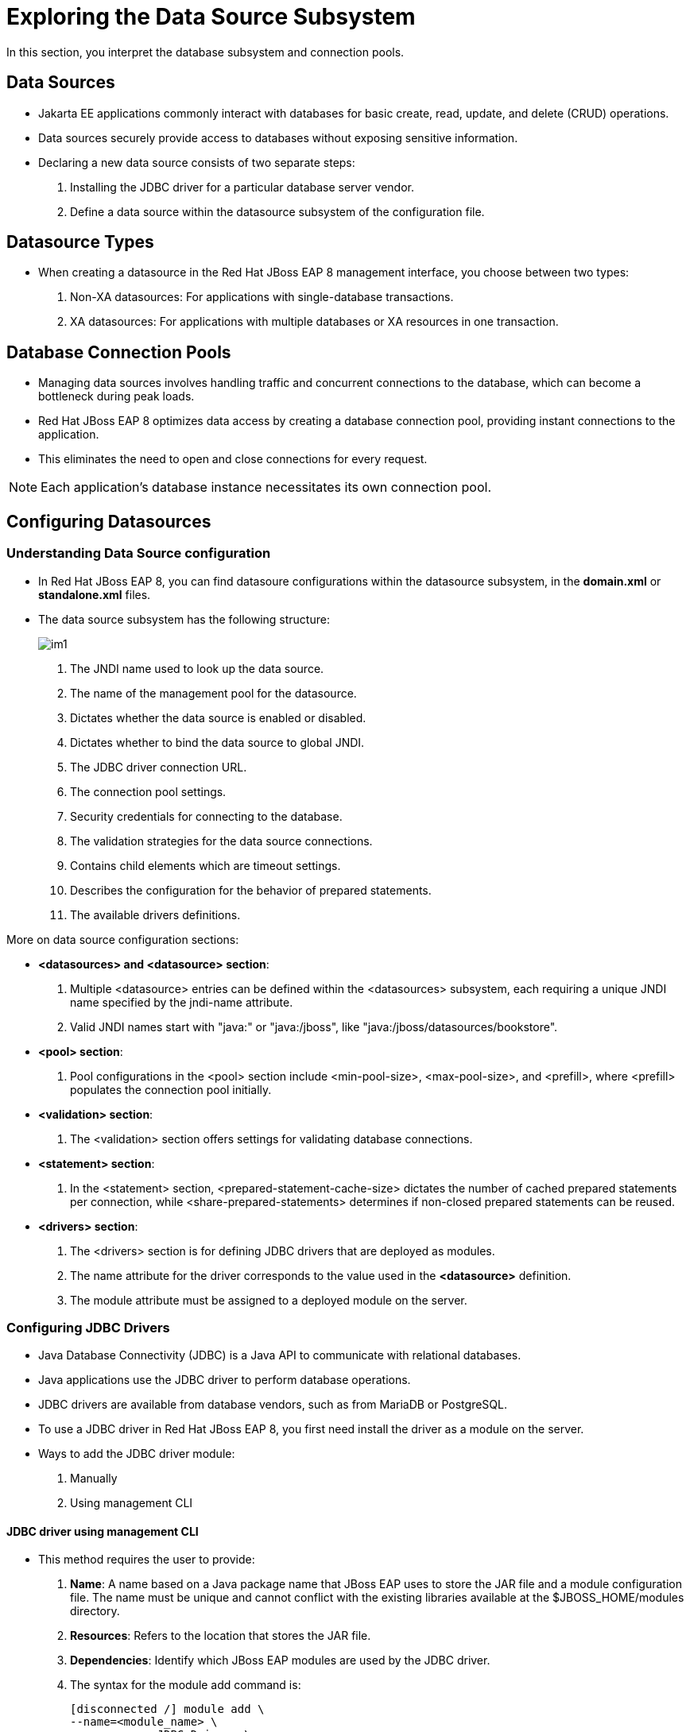 = Exploring the Data Source Subsystem

In this section, you interpret the database subsystem and connection pools.

== Data Sources

* Jakarta EE applications commonly interact with databases for basic create, read, update, and delete (CRUD) operations.

* Data sources securely provide access to databases without exposing sensitive information.

* Declaring a new data source consists of two separate steps:

. Installing the JDBC driver for a particular database server vendor.

. Define a data source within the datasource subsystem of the configuration file.

== Datasource Types

* When creating a datasource in the Red Hat JBoss EAP 8 management interface, you choose between two types:
. Non-XA datasources: For applications with single-database transactions.
. XA datasources: For applications with multiple databases or XA resources in one transaction.

== Database Connection Pools

* Managing data sources involves handling traffic and concurrent connections to the database, which can become a bottleneck during peak loads.

* Red Hat JBoss EAP 8 optimizes data access by creating a database connection pool, providing instant connections to the application.

* This eliminates the need to open and close connections for every request.

[NOTE]
====
Each application's database instance necessitates its own connection pool.
====

== Configuring Datasources

=== Understanding Data Source configuration

* In Red Hat JBoss EAP 8, you can find datasoure configurations within the datasource subsystem, in the **domain.xml** or **standalone.xml** files.

* The data source subsystem has the following structure:
+
image::im1.png[align="center"]

. The JNDI name used to look up the data source.

. The name of the management pool for the datasource.

. Dictates whether the data source is enabled or disabled.

. Dictates whether to bind the data source to global JNDI.

. The JDBC driver connection URL.

. The connection pool settings.

. Security credentials for connecting to the database.

. The validation strategies for the data source connections.

. Contains child elements which are timeout settings.

. Describes the configuration for the behavior of prepared statements.

. The available drivers definitions.

More on data source configuration sections:

* **<datasources> and <datasource> section**:
. Multiple <datasource> entries can be defined within the <datasources> subsystem, each requiring a unique JNDI name specified by the jndi-name attribute.

. Valid JNDI names start with "java:" or "java:/jboss", like "java:/jboss/datasources/bookstore".

* **<pool> section**:
. Pool configurations in the <pool> section include <min-pool-size>, <max-pool-size>, and <prefill>, where <prefill> populates the connection pool initially.

* **<validation> section**:
. The <validation> section offers settings for validating database connections.

* **<statement> section**:
. In the <statement> section, <prepared-statement-cache-size> dictates the number of cached prepared statements per connection, while <share-prepared-statements> determines if non-closed prepared statements can be reused.

* **<drivers> section**:
. The <drivers> section is for defining JDBC drivers that are deployed as modules.
. The name attribute for the driver corresponds to the value used in the **<datasource>** definition.
. The module attribute must be assigned to a deployed module on the server.

=== Configuring JDBC Drivers

* Java Database Connectivity (JDBC) is a Java API to communicate with relational databases.

* Java applications use the JDBC driver to perform database operations.

* JDBC drivers are available from database vendors, such as from MariaDB or PostgreSQL.

* To use a JDBC driver in Red Hat JBoss EAP 8, you first need install the driver as a module on the server.

* Ways to add the JDBC driver module:
. Manually
. Using management CLI

==== JDBC driver using management CLI

* This method requires the user to provide:

. **Name**: A name based on a Java package name that JBoss EAP uses to store the JAR file and a module configuration file. The name must be unique and cannot conflict with the existing libraries available at the $JBOSS_HOME/modules directory.
. **Resources**: Refers to the location that stores the JAR file.
. **Dependencies**: Identify which JBoss EAP modules are used by the JDBC driver.

. The syntax for the module add command is:
+
[subs="+quotes,+macros"]
----
[disconnected /] module add \
--name=<module_name> \
--resources=<JDBC_Driver> \
--dependencies=<library1>,<library2>,...
----

* For example, the following command in the management CLI creates the JDBC PostreSQL module by using the file postgresql-42.x.y.jar that the database vendor provides:
+
[subs="+quotes,+macros"]
----
[disconnected /] module add \
--name=com.postgresql \
--resources=/path/to/postgresql-42.x.y.jar \
--dependencies=javaee.api,sun.jdk,ibm.jdk,javax.api,javax.transaction.api
----

[NOTE]
====
You can run this command in the management CLI disconnected mode.
====

* This command creates the **$JBOSS_HOME/modules/com/postgresql/main** directory with the JDBC JAR file and a module.xml with the dependencies you specify in the command.

* If you need to remove a module from JBoss EAP, then you can stop the server, and run the following command:
+
[subs="+quotes,+macros"]
----
[disconnected /] module remove --name=<module_name>
----

==== Defining Drivers

* After adding the driver as a module, the next step is to create a <driver> definition in the <drivers> section of the data source subsystem in the JBoss EAP configuration file.

* Use the following management CLI operation to add the <driver> definition on a standalone server:
+
[subs="+quotes,+macros"]
----
/subsystem=datasources/jdbc-driver=<driver_name>:add\
(driver-module-name=<module_name>,driver-name=<unique_driver_name>)
----

* In the driver definition command, the following fields are required:

. **driver-name**: A unique name for the driver.
. **driver-module-name**: The unique name from the module installed at the **$JBOSS_HOME/modules** directory.

* When you define the driver with the management CLI, the domain.xml or the standalone.xml configuration file shows additional tags that are similar to the following driver tag:
+
[subs="+quotes,+macros"]
----
<drivers>
    <driver name="postgresql" module="com.postgresql"/>
</drivers>
----

* After defining the <driver> in the <drivers> section of the data source subsystem, the driver is referenced by its name attribute and users can create data sources that use the driver.

=== Creating Data Sources with the Management Console

* The EAP management console simplifies datasource creation by offering preconfigured templates for various database vendors.

* Follow these steps to create a non-XA datasource in a standalone server using the management console.

. Click **Configuration** from the top of the management console and naviagate to **Subsystems>Datasources & Drivers>Datasources** to access the non-XA data source page.

. Then click Add Datasource in the **+** drop-down menu.
+
image::im3.png[align="center"]

. Select a database template and click **Next**. If none of them are valid, then select the Custom option and see the JDBC driver documentation to complete the following steps.
+
image::im4.png[align="center"]

. Enter the datasource attributes and click **Next**.
+
image::im5.png[align="center"]

. Select a database driver in the Driver Name drop-down menu and click **Next**.
+
image::newone.png[align="center"]

. Enter the connection URL, username, and password for the database and click Next.
+
image::im7.png[align="center"]

. Click **Test Connection** to verify that the datasource can connect to the database. Note that if you test the connection at this step, then the management console creates the datasource. You can click **Next** and test the connection later.

* On the final step, notice that the connection URL is formatted for the correct MySQL syntax. Click **Done** to finish creating the data source.

* Finally, a window with a configuration summary shows and you can click **Finish**.
+
image::im8.png[align="center"]

==== Testing the Data Source

* The management console provides a **Test Connection** button to verify that the connections from a connection pool can access the database.
+
image::newtwo.png[align="center"]

* Likewise, the management CLI can be used to test if the data source was correctly configured. To validate it, use the following command:
+
[subs="+quotes,+macros"]
----
[standalone@localhost /] /subsystem=datasources/\
data-source=datasource_name:test-connection-in-pool
----

=== Creating Dataources with the EAP Management CLI

* You can create data sources by using the management CLI.

* For example, the following command creates a MySQL datasource, called MySqlDS, with connection validation configured:
+
[subs="+quotes,+macros"]
----
[standalone@localhost] data-source add --name=MySqlDS --jndi-name=java:jboss/MySqlDS \
--driver-name=mysql \
--connection-url=jdbc:mysql://localhost:3306/jbossdb \
--user-name=admin --password=admin \
--validate-on-match=true --background-validation=false \
--valid-connection-checker-class-name=\
org.jboss.jca.adapters.jdbc.extensions.mysql.MySQLValidConnectionChecker \
--exception-sorter-class-name=\
org.jboss.jca.adapters.jdbc.extensions.mysql.MySQLExceptionSorter
----

* The previous command generates the following datasource configuration in the datasource subsystem:
+
image::newthree.png[align="center"]

* Explaination
. The JNDI name that would be used to look up the data source by a component on the EAP server.
. The name that refers to the driver that is defined in the <drivers> section below the data source.
. The credentials used to access the MySQL database.
. Both validate on match and background validation are defined, but only one of them can be enabled.

== Lab 1: Configuring JDBC Drivers

**Outcome**: In this lab, you install the MariaDB JDBC driver as a module, and enable it in the server configuration.

* Download the **mariadb-java-client-3.3.2.jar** files.
+
[subs="+quotes,+macros"]
----
[vagrant@server ~]$ sudo wget -c /opt https://repo1.maven.org/maven2/org/mariadb/jdbc/mariadb-java-client/3.3.2/mariadb-java-client-3.3.2.jar
----

* Start the standalone instance of JBoss EAP 8 by running the following command:
+
[subs="+quotes,+macros"]
----
[vagrant@server ~]$ cd /opt/EAP-8.0.0/bin
[vagrant@server bin]$ sudo -u jboss ./standalone.sh
----

* Create the module.

. Installing the driver as a module makes it available to any JBoss EAP 8 instance.

. Use the following management CLI command to create the module by pointing to the JDBC JAR file, listing the JAR's dependencies and using the MariaDB driver vendor ID as the name:
+
[subs="+quotes,+macros"]
----
[standalone@localhost:9990 /] module add --name=com.mariadb --resources=/opt/mariadb-java-client-3.3.2.jar --dependencies=javaee.api,sun.jdk,ibm.jdk,javax.api,javax.transaction.api
----

* Open a new terminal, and validate that the driver installs as a module by listing the JBOSS_HOME/modules/com/mariadb/main directory.

. Verify that the directory contains the module.xml and `mariadb-java-client-3.3.2.jar` files:
+
[subs="+quotes,+macros"]
----
[vagrant@server ~]$ ls -l /opt/EAP-8.0.0/modules/com/mariadb/main/
total 652
-rw-r--r--. 1 jboss jboss 662472 Apr 23 08:00 mariadb-java-client-3.3.2.jar
-rw-r--r--. 1 jboss jboss    410 Apr 23 08:00 module.xml
----

. Also, verify that the module.xml file generates correctly by comparing it with the following listing:
+
[subs="+quotes,+macros"]
----
[vagrant@server ~]$ cat /opt/EAP-8.0.0/modules/com/mariadb/main/module.xml
<?xml version="1.0" ?>

<module xmlns="urn:jboss:module:1.1" name="com.mariadb">

    <resources>
        <resource-root path="mariadb-java-client-3.3.2.jar"/>
    </resources>

    <dependencies>
        <module name="javaee.api"/>
        <module name="sun.jdk"/>
        <module name="ibm.jdk"/>
        <module name="javax.api"/>
        <module name="javax.transaction.api"/>
    </dependencies>
</module>
----

* Open a new terminal and start the management CLI as the jboss user.
+
[subs="+quotes,+macros"]
----
[vagrant@server ~]$ cd /opt/EAP-8.0.0/bin
[vagrant@server bin]$ sudo -u jboss ./jboss-cli.sh
You are disconnected at the moment. Type 'connect' to connect to the server or 'help' for the list of supported commands.
[disconnected /] connect
[standalone@localhost:9990 /]
----

* Use the following command to define the MariaDB driver by specifying the JBoss EAP 8module:
+
[subs="+quotes,+macros"]
----
[standalone@localhost:9990 /] /subsystem=datasources\
> /jdbc-driver=mariadb:add(driver-name=mariadb,driver-module-name=com.mariadb)
{"outcome" => "success"}
----
Notice that the driver-module-name has the`com.mariadb` value from the module.xml file.

* Verify the driver configuration. Use the following command to inspect the new MariaDB JDBC driver:
+
[subs="+quotes,+macros"]
----
[standalone@localhost:9990 /] /subsystem=datasources\
> /jdbc-driver=mariadb:read-resource
{
    "outcome" => "success",
    "result" => {
        "deployment-name" => undefined,
        "driver-class-name" => undefined,
        "driver-datasource-class-name" => undefined,
        "driver-major-version" => undefined,
        "driver-minor-version" => undefined,
        "driver-module-name" => "com.mariadb",
        "driver-name" => "mariadb",
        "driver-xa-datasource-class-name" => undefined,
        "jdbc-compliant" => undefined,
        "module-slot" => undefined,
        "profile" => undefined
    }
}
----

* Exit the management CLI:
+
[subs="+quotes,+macros"]
----
[standalone@localhost:9990 /] exit
----

== Lab 2: Creating Data Sources with the Management Console

**Outcome**: In this lab, you create and test a data source based on the MariaDB driver.

* Install and configure mariadb server.

. Install mariadb package and start it's service.
+
[subs="+quotes,+macros"]
----
[vagrant@server ~]$ sudo dnf install mariadb-server
[vagrant@server ~]$ sudo systemctl start mariadb.service
----

. Configure mariadb server as per your requirements by executing below command.
+
[subs="+quotes,+macros"]
----
[vagrant@server ~]$ sudo mysql_secure_installation
----

. Log in to the mariadb server and create database named **lab-db**, user named **developer** with password **redhat123** and grant ALL privileges for **lab-db** database to **developer** user.
+
[subs="+quotes,+macros"]
----
[vagrant@server ~]$ sudo mysql -uroot

MariaDB [(none)]> create database lab_db;
Query OK, 1 row affected (0.000 sec)

MariaDB [(none)]> CREATE USER 'developer'@'%' IDENTIFIED BY 'redhat123';
Query OK, 0 rows affected (0.002 sec)

MariaDB [(none)]> GRANT ALL privileges ON lab_db.* TO 'developer'@'%';
Query OK, 0 rows affected (0.006 sec)

MariaDB [(none)]> exit;
Bye
----

* Configure and test the data source.

. Navigating to http://localhost:9990. Use `admin` as the username, and `redhat123` as the password.

. Navigate to the datasources subsystem by clicking **Configuration** -> **Subsystems** -> **Datasources & Drivers**.
+
image::im2.png[align="center"]

. Click **Datasources**, and then open the Datasource menu by clicking the **+** sign. Select the **Add Datasource** option.
+
image::im3.png[align="center"]

. On the first window, select MariaDB and click Next.
+
image::im4.png[align="center"]

. Enter the following data and click Next:

.. **Name**: test-ds
.. **JNDI Name**: java:jboss/datasources/test-ds

. Click Next to accept the following values in the JDBC Driver step.

.. **Driver Name**: mariadb
.. **Driver Class Name**: org.mariadb.jdbc.Driver

. Complete the Connection step with the following data and click **Next**.

.. **Connection URL**: jdbc:mariadb://localhost:3306/lab_db
.. **User Name**: developer
.. **Password**: redhat123

. Click **Test Connection** to verify that the datasource has access to the database.

. Click Next to go to the Review step and then click Finish and Close to complete the process.

* Verify the data source configuration.

. In the terminal window where the server is running, look for the following log event:
+
[subs="+quotes,+macros"]
----
03:19:56,646 INFO  [org.jboss.as.connector.subsystems.datasources] (MSC service thread 1-2) WFLYJCA0001: Bound data source [java:jboss/datasources/test-ds]
----

. Start the management CLI in a new terminal window:
+
[subs="+quotes,+macros"]
----
[vagrant@server ~]$ cd /opt/EAP-8.0.0/bin
[vagrant@server bin]$ sudo -u jboss ./jboss-cli.sh
----

. Use the following command to see the newly added data source as well as the other fields that can be modified:
+
[subs="+quotes,+macros"]
----
[disconnected /] connect
[standalone@localhost:9990] /subsystem=datasources/data-source=\
test-ds:read-resource
...output omitted...
        "datasource-class" => undefined,
        "driver-class" => "org.mariadb.jdbc.Driver",
        "driver-name" => "mariadb",
        "elytron-enabled" => false,
        "enabled" => true,
        "enlistment-trace" => false,
        "exception-sorter-class-name" => "org.jboss.jca.adapters.jdbc.extensions.mysql.MySQLExceptionSorter",
        "exception-sorter-properties" => undefined,
        "flush-strategy" => undefined,
        "idle-timeout-minutes" => undefined,
        "initial-pool-size" => undefined,
        "jndi-name" => "java:jboss/datasources/test-ds",
        "jta" => true,
        "max-pool-size" => undefined,
        "mcp" => "org.jboss.jca.core.connectionmanager.pool.mcp.SemaphoreConcurrentLinkedDequeManagedConnectionPool",
        "min-pool-size" => undefined,
        "new-connection-sql" => undefined,
...output omitted...
----

* Modify the data source.

. Configure some connection pool settings by using the management CLI and the management console to improve the database performance.

. Enter the following commands to view the current settings of the test-ds data source:
+
[subs="+quotes,+macros"]
----
[standalone@localhost:9990] cd /subsystem=datasources/data-source=test-ds

[standalone@localhost:9990 data-source=test-ds] :read-resource(recursive=true)
...output omitted...
        "max-pool-size" => undefined,
        "mcp" => "org.jboss.jca.core...,
        "min-pool-size" => undefined
...output omitted...
----

. Notice that several of the attributes of the test-ds data source are undefined.

. Enter the following command to set the minimum pool size of the test-ds data source to 5:
+
[subs="+quotes,+macros"]
----
[standalone@localhost:9990 data-source=test-ds] :write-attribute\
(name=min-pool-size,value=5)
{
    "outcome" => "success",
    "response-headers" => {
        "operation-requires-reload" => true,
        "process-state" => "reload-required"
    }
}
----

. Verify the previous change:
+
[subs="+quotes,+macros"]
----
[standalone@localhost:9990 data-source=test-ds] :read-resource(recursive=true)
...output omitted...
"min-pool-size" => 5,
...output omitted...
----

* Return to the Configuration page of the management console.

. Click **View** next to **test-ds**.

. Click the Pool tab. Verify that Min Pool Size is **5**.

* Exit the management CLI:
+
[subs="+quotes,+macros"]
----
[standalone@localhost:9990 data-source=test-ds] exit
----

* Stop the instance of JBoss EAP by pressing **Ctrl+C** in the terminal window that is running JBoss EAP.


== Lab 3: Creating Data Sources using EAP CLI

**Outcome**: In this lab, you create and test data sources by using the management CLI.

. Start the management CLI in a new terminal window:
+
[subs="+quotes,+macros"]
----
[vagrant@server ~]$ cd /opt/EAP-8.0.0/bin
[vagrant@server bin]$ sudo -u jboss ./jboss-cli.sh
----

* Create a mariadb datasource, called **MySqlDS**, with connection validation configured using command shown below.
+
[subs="+quotes,+macros"]
----
[disconnected /] connect

[standalone@localhost:9990 /] data-source add --name=MySqlDS \
--jndi-name=java:jboss/datasources/test-ds2 --driver-name=mariadb \
--connection-url=jdbc:mariadb://localhost:3306/jbossdb \
--user-name=developer --password=redhat123 \
--validate-on-match=true --background-validation=false \
--valid-connection-checker-class-name=org.jboss.jca.adapters.jdbc.extensions.mysql.MySQLValidConnectionChecker \
--exception-sorter-class-name=org.jboss.jca.adapters.jdbc.extensions.mysql.MySQLExceptionSorter
----

* Enter the following commands to view the current settings of the **MySqlDS** data source:
+
[subs="+quotes,+macros"]
----
[standalone@localhost:9990 /]
 cd /subsystem=datasources

[standalone@localhost:9990 subsystem=datasources] ls

[standalone@localhost:9990 subsystem=datasources] /subsystem=datasources/data-source=MySqlDS:read-resource(recursive=true)
----

* Test if the data source was correctly configured. To validate it, use the following command:
+
[subs="+quotes,+macros"]
----
[standalone@localhost:9990 /] /subsystem=datasources/data-source=MySqlDS:test-connection-in-pool
{
    "outcome" => "success",
    "result" => [true]
}
----
